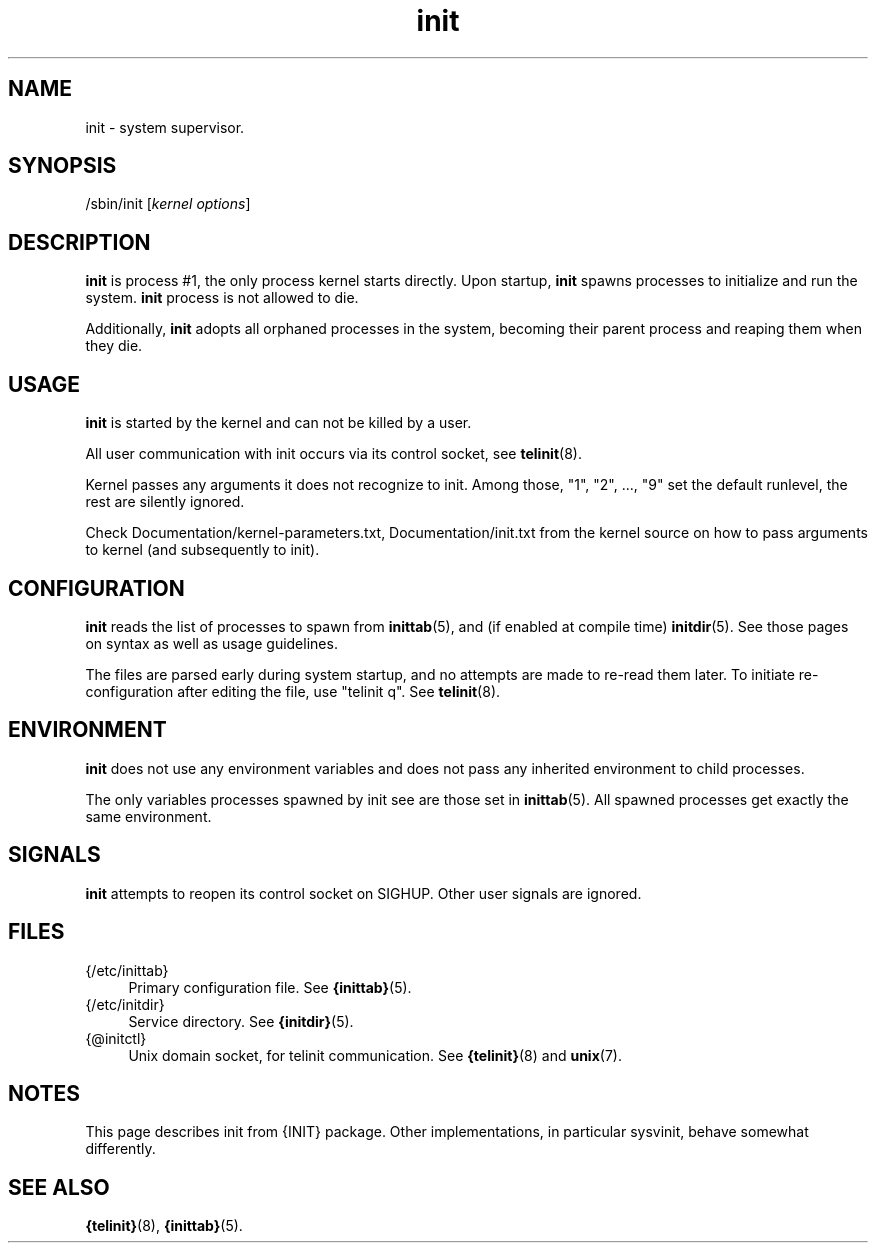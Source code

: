 .TH init 8
'''
.SH NAME
init \- system supervisor.
'''
.SH SYNOPSIS
/sbin/init [\fIkernel options\fR]
'''
.SH DESCRIPTION
\fBinit\fR is process #1, the only process kernel starts directly.
Upon startup, \fBinit\fR spawns processes to initialize and run the system.
\fBinit\fR process is not allowed to die.
.P
Additionally, \fBinit\fR adopts all orphaned processes in the system,
becoming their parent process and reaping them when they die.
'''
.SH USAGE
\fBinit\fR is started by the kernel and can not be killed by a user.
.P
All user communication with init occurs via its control socket,
see \fBtelinit\fR(8).
.P
Kernel passes any arguments it does not recognize to init.
Among those, "1", "2", ..., "9" set the default runlevel,
the rest are silently ignored.
.P
Check Documentation/kernel-parameters.txt, Documentation/init.txt from
the kernel source on how to pass arguments to kernel (and subsequently to init).
'''
.SH CONFIGURATION
\fBinit\fR reads the list of processes to spawn from \fBinittab\fR(5),
and (if enabled at compile time) \fBinitdir\fR(5). See those pages on
syntax as well as usage guidelines.
.P
The files are parsed early during system startup, and no attempts are made
to re-read them later. To initiate re-configuration after editing the file,
use "telinit q". See \fBtelinit\fR(8).
'''
.SH ENVIRONMENT
\fBinit\fR does not use any environment variables and does not pass any inherited
environment to child processes.
.P
The only variables processes spawned by init see are those set in \fBinittab\fR(5).
All spawned processes get exactly the same environment.
'''
.SH SIGNALS
\fBinit\fR attempts to reopen its control socket on SIGHUP. Other user signals are ignored.
'''
.SH FILES
.IP "{/etc/inittab}" 4
Primary configuration file. See \fB{inittab}\fR(5).
.IP "{/etc/initdir}" 4
Service directory. See \fB{initdir}\fR(5).
.IP "{@initctl}"
Unix domain socket, for telinit communication. See \fB{telinit}\fR(8) and \fBunix\fR(7).
'''
.SH NOTES
This page describes init from {INIT} package. Other implementations, in particular
sysvinit, behave somewhat differently.
'''
.SH SEE ALSO
\fB{telinit}\fR(8), \fB{inittab}\fR(5).
